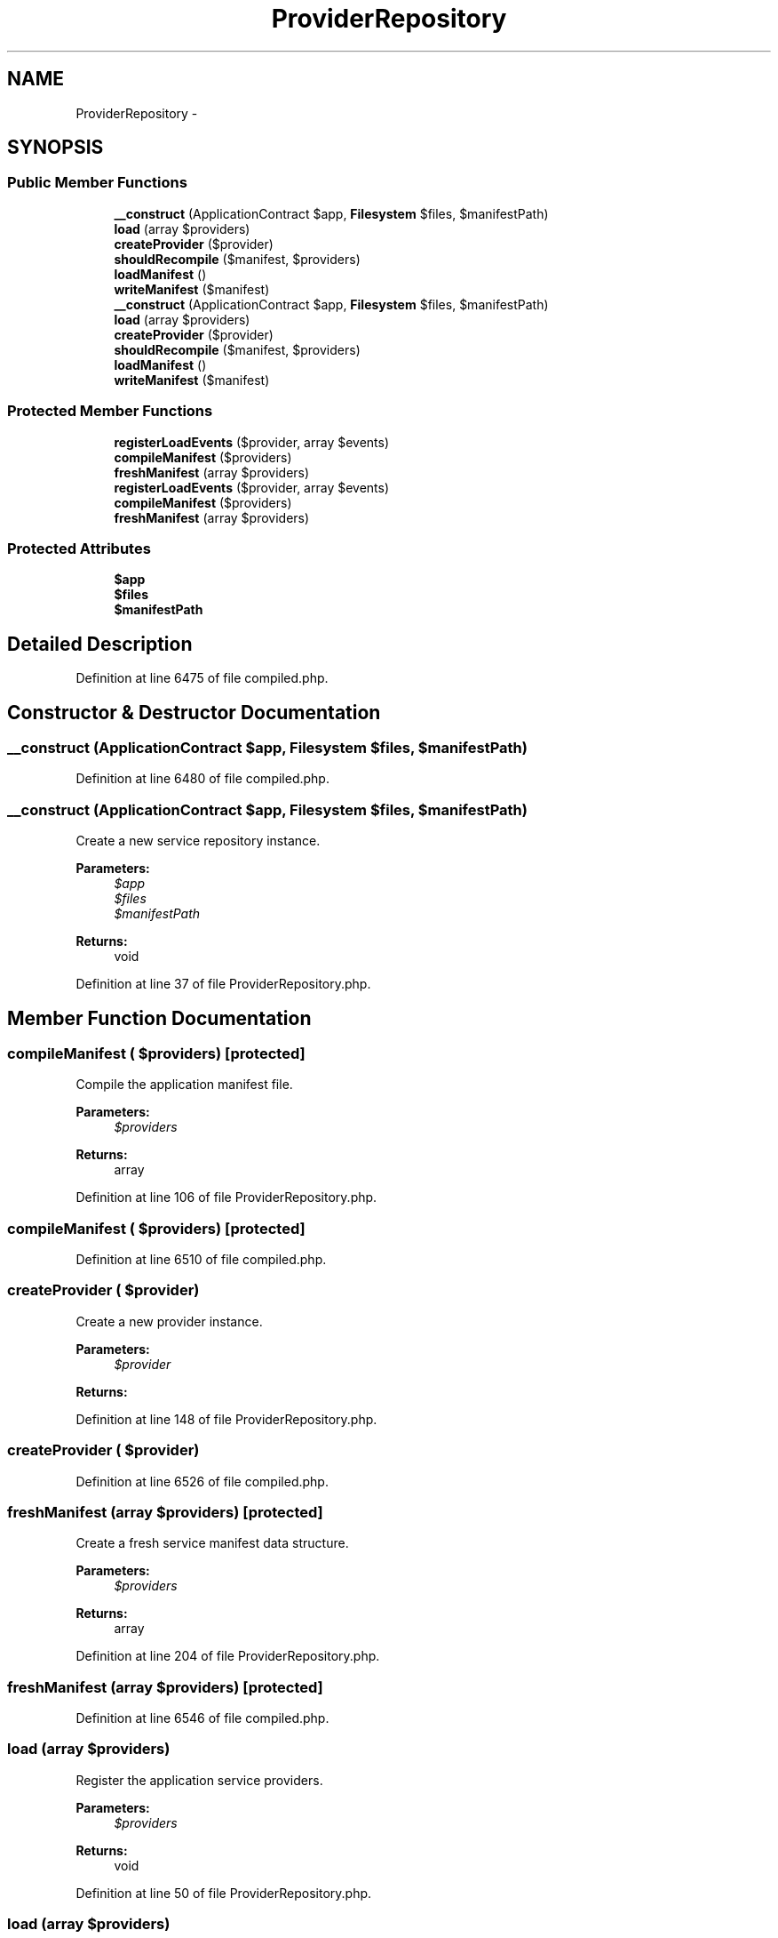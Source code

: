 .TH "ProviderRepository" 3 "Tue Apr 14 2015" "Version 1.0" "VirtualSCADA" \" -*- nroff -*-
.ad l
.nh
.SH NAME
ProviderRepository \- 
.SH SYNOPSIS
.br
.PP
.SS "Public Member Functions"

.in +1c
.ti -1c
.RI "\fB__construct\fP (ApplicationContract $app, \fBFilesystem\fP $files, $manifestPath)"
.br
.ti -1c
.RI "\fBload\fP (array $providers)"
.br
.ti -1c
.RI "\fBcreateProvider\fP ($provider)"
.br
.ti -1c
.RI "\fBshouldRecompile\fP ($manifest, $providers)"
.br
.ti -1c
.RI "\fBloadManifest\fP ()"
.br
.ti -1c
.RI "\fBwriteManifest\fP ($manifest)"
.br
.ti -1c
.RI "\fB__construct\fP (ApplicationContract $app, \fBFilesystem\fP $files, $manifestPath)"
.br
.ti -1c
.RI "\fBload\fP (array $providers)"
.br
.ti -1c
.RI "\fBcreateProvider\fP ($provider)"
.br
.ti -1c
.RI "\fBshouldRecompile\fP ($manifest, $providers)"
.br
.ti -1c
.RI "\fBloadManifest\fP ()"
.br
.ti -1c
.RI "\fBwriteManifest\fP ($manifest)"
.br
.in -1c
.SS "Protected Member Functions"

.in +1c
.ti -1c
.RI "\fBregisterLoadEvents\fP ($provider, array $events)"
.br
.ti -1c
.RI "\fBcompileManifest\fP ($providers)"
.br
.ti -1c
.RI "\fBfreshManifest\fP (array $providers)"
.br
.ti -1c
.RI "\fBregisterLoadEvents\fP ($provider, array $events)"
.br
.ti -1c
.RI "\fBcompileManifest\fP ($providers)"
.br
.ti -1c
.RI "\fBfreshManifest\fP (array $providers)"
.br
.in -1c
.SS "Protected Attributes"

.in +1c
.ti -1c
.RI "\fB$app\fP"
.br
.ti -1c
.RI "\fB$files\fP"
.br
.ti -1c
.RI "\fB$manifestPath\fP"
.br
.in -1c
.SH "Detailed Description"
.PP 
Definition at line 6475 of file compiled\&.php\&.
.SH "Constructor & Destructor Documentation"
.PP 
.SS "__construct (ApplicationContract $app, \fBFilesystem\fP $files,  $manifestPath)"

.PP
Definition at line 6480 of file compiled\&.php\&.
.SS "__construct (ApplicationContract $app, \fBFilesystem\fP $files,  $manifestPath)"
Create a new service repository instance\&.
.PP
\fBParameters:\fP
.RS 4
\fI$app\fP 
.br
\fI$files\fP 
.br
\fI$manifestPath\fP 
.RE
.PP
\fBReturns:\fP
.RS 4
void 
.RE
.PP

.PP
Definition at line 37 of file ProviderRepository\&.php\&.
.SH "Member Function Documentation"
.PP 
.SS "compileManifest ( $providers)\fC [protected]\fP"
Compile the application manifest file\&.
.PP
\fBParameters:\fP
.RS 4
\fI$providers\fP 
.RE
.PP
\fBReturns:\fP
.RS 4
array 
.RE
.PP

.PP
Definition at line 106 of file ProviderRepository\&.php\&.
.SS "compileManifest ( $providers)\fC [protected]\fP"

.PP
Definition at line 6510 of file compiled\&.php\&.
.SS "createProvider ( $provider)"
Create a new provider instance\&.
.PP
\fBParameters:\fP
.RS 4
\fI$provider\fP 
.RE
.PP
\fBReturns:\fP
.RS 4
.RE
.PP

.PP
Definition at line 148 of file ProviderRepository\&.php\&.
.SS "createProvider ( $provider)"

.PP
Definition at line 6526 of file compiled\&.php\&.
.SS "freshManifest (array $providers)\fC [protected]\fP"
Create a fresh service manifest data structure\&.
.PP
\fBParameters:\fP
.RS 4
\fI$providers\fP 
.RE
.PP
\fBReturns:\fP
.RS 4
array 
.RE
.PP

.PP
Definition at line 204 of file ProviderRepository\&.php\&.
.SS "freshManifest (array $providers)\fC [protected]\fP"

.PP
Definition at line 6546 of file compiled\&.php\&.
.SS "load (array $providers)"
Register the application service providers\&.
.PP
\fBParameters:\fP
.RS 4
\fI$providers\fP 
.RE
.PP
\fBReturns:\fP
.RS 4
void 
.RE
.PP

.PP
Definition at line 50 of file ProviderRepository\&.php\&.
.SS "load (array $providers)"

.PP
Definition at line 6486 of file compiled\&.php\&.
.SS "loadManifest ()"
Load the service provider manifest JSON file\&.
.PP
\fBReturns:\fP
.RS 4
array 
.RE
.PP

.PP
Definition at line 170 of file ProviderRepository\&.php\&.
.SS "loadManifest ()"

.PP
Definition at line 6534 of file compiled\&.php\&.
.SS "registerLoadEvents ( $provider, array $events)\fC [protected]\fP"
Register the load events for the given provider\&.
.PP
\fBParameters:\fP
.RS 4
\fI$provider\fP 
.br
\fI$events\fP 
.RE
.PP
\fBReturns:\fP
.RS 4
void 
.RE
.PP

.PP
Definition at line 88 of file ProviderRepository\&.php\&.
.SS "registerLoadEvents ( $provider, array $events)\fC [protected]\fP"

.PP
Definition at line 6500 of file compiled\&.php\&.
.SS "shouldRecompile ( $manifest,  $providers)"
Determine if the manifest should be compiled\&.
.PP
\fBParameters:\fP
.RS 4
\fI$manifest\fP 
.br
\fI$providers\fP 
.RE
.PP
\fBReturns:\fP
.RS 4
bool 
.RE
.PP

.PP
Definition at line 160 of file ProviderRepository\&.php\&.
.SS "shouldRecompile ( $manifest,  $providers)"

.PP
Definition at line 6530 of file compiled\&.php\&.
.SS "writeManifest ( $manifest)"
Write the service manifest file to disk\&.
.PP
\fBParameters:\fP
.RS 4
\fI$manifest\fP 
.RE
.PP
\fBReturns:\fP
.RS 4
array 
.RE
.PP

.PP
Definition at line 189 of file ProviderRepository\&.php\&.
.SS "writeManifest ( $manifest)"

.PP
Definition at line 6541 of file compiled\&.php\&.
.SH "Field Documentation"
.PP 
.SS "$app\fC [protected]\fP"

.PP
Definition at line 6477 of file compiled\&.php\&.
.SS "$files\fC [protected]\fP"

.PP
Definition at line 6478 of file compiled\&.php\&.
.SS "$manifestPath\fC [protected]\fP"

.PP
Definition at line 6479 of file compiled\&.php\&.

.SH "Author"
.PP 
Generated automatically by Doxygen for VirtualSCADA from the source code\&.

